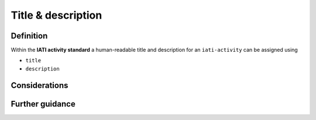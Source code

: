 Title & description
===================

Definition
----------
Within the **IATI activity standard** a human-readable title and description for an ``iati-activity`` can be assigned using

* ``title``
* ``description``


Considerations
--------------



Further guidance
----------------
